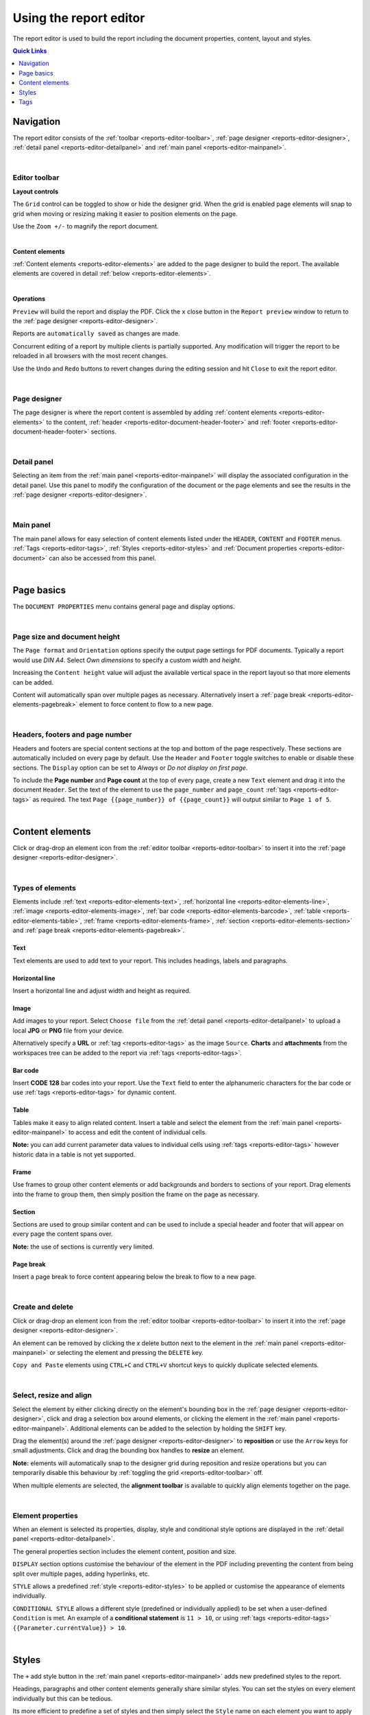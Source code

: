 .. meta::
   :description: Reports have the ability to generate PDFs and schedule for delivery via email

.. _reports-editor:

Using the report editor
========================
The report editor is used to build the report including the document properties, content, layout and styles.

.. contents:: Quick Links
    :depth: 1
    :local:

.. only:: not latex

    |


Navigation
-----------
The report editor consists of the :ref:`toolbar <reports-editor-toolbar>`, :ref:`page designer <reports-editor-designer>`, :ref:`detail panel <reports-editor-detailpanel>` and :ref:`main panel <reports-editor-mainpanel>`.


.. only:: not latex

    .. image:: reports_editor.jpg
        :scale: 50 %

    | 

.. only:: latex
    
    | 
    
    .. image:: reports_editor.jpg

| 


.. _reports-editor-toolbar:

Editor toolbar
~~~~~~~~~~~~~~~

**Layout controls**

.. only:: not latex

    .. image:: reports_editor_toolbar_controls.jpg
        :scale: 50 %

    | 

.. only:: latex
    
    | 
    
    .. image:: reports_editor_toolbar_controls.jpg


The ``Grid`` control can be toggled to show or hide the designer grid. 
When the grid is enabled page elements will snap to grid when moving or resizing making it easier to position elements on the page. 

Use the ``Zoom +/-`` to magnify the report document.



| 


**Content elements**

.. only:: not latex

    .. image:: reports_editor_toolbar_elements.jpg
        :scale: 50 %

    | 

.. only:: latex
    
    | 
    
    .. image:: reports_editor_toolbar_elements.jpg


:ref:`Content elements <reports-editor-elements>` are added to the page designer to build the report. 
The available elements are covered in detail :ref:`below <reports-editor-elements>`.


| 


**Operations**

.. only:: not latex

    .. image:: reports_editor_toolbar_buttons.jpg
        :scale: 50 %

    | 

.. only:: latex
    
    | 
    
    .. image:: reports_editor_toolbar_buttons.jpg


``Preview`` will build the report and display the PDF. Click the ``x`` close button in the ``Report preview`` window to return to the :ref:`page designer <reports-editor-designer>`.

Reports are ``automatically saved`` as changes are made. 

Concurrent editing of a report by multiple clients is partially supported. Any modification will trigger the report to be reloaded in all browsers with the most recent changes.

Use the ``Undo`` and ``Redo`` buttons to revert changes during the editing session and hit ``Close`` to exit the report editor.

| 

.. _reports-editor-designer:

Page designer
~~~~~~~~~~~~~~~
The page designer is where the report content is assembled by adding :ref:`content elements <reports-editor-elements>` to the content, :ref:`header <reports-editor-document-header-footer>` and :ref:`footer <reports-editor-document-header-footer>` sections.

.. only:: not latex

    .. image:: reports_editor_designer.jpg
        :scale: 50 %

    | 

.. only:: latex
    
    | 
    
    .. image:: reports_editor_designer.jpg

| 


.. _reports-editor-detailpanel:

Detail panel
~~~~~~~~~~~~~
Selecting an item from the :ref:`main panel <reports-editor-mainpanel>` will display the associated configuration in the detail panel. 
Use this panel to modify the configuration of the document or the page elements and see the results in the :ref:`page designer <reports-editor-designer>`.

.. only:: not latex

    .. image:: reports_editor_detailpanel_sm.jpg
        :scale: 50 %

    | 

.. only:: latex
    
    | 
    
    .. image:: reports_editor_detailpanel_sm.jpg

| 


.. _reports-editor-mainpanel:

Main panel
~~~~~~~~~~~~~
The main panel allows for easy selection of content elements listed under the ``HEADER``, ``CONTENT`` and ``FOOTER`` menus.
:ref:`Tags <reports-editor-tags>`, :ref:`Styles <reports-editor-styles>` and :ref:`Document properties <reports-editor-document>` can also be accessed from this panel.

.. only:: not latex

    .. image:: reports_editor_mainpanel.jpg
        :scale: 50 %

    | 

.. only:: latex
    
    | 
    
    .. image:: reports_editor_mainpanel.jpg

| 


.. _reports-editor-document:

Page basics
-----------
The ``DOCUMENT PROPERTIES`` menu contains general page and display options.

.. only:: not latex

    .. image:: reports_editor_detailpanel.jpg
        :scale: 50 %

    | 

.. only:: latex
    
    | 
    
    .. image:: reports_editor_detailpanel.jpg

| 

Page size and document height
~~~~~~~~~~~~~~~~~~~~~~~~~~~~~~
The ``Page format`` and ``Orientation`` options specify the output page settings for PDF documents. Typically a report would use *DIN A4*. 
Select *Own dimensions* to specify a custom *width* and *height*.

Increasing the ``Content height`` value will adjust the available vertical space in the report layout so that more elements can be added. 

Content will automatically span over multiple pages as necessary. Alternatively insert a :ref:`page break <reports-editor-elements-pagebreak>` element to force content to flow to a new page. 

| 

.. _reports-editor-document-header-footer:

Headers, footers and page number
~~~~~~~~~~~~~~~~~~~~~~~~~~~~~~~~~
Headers and footers are special content sections at the top and bottom of the page respectively. 
These sections are automatically included on every page by default. 
Use the ``Header`` and ``Footer`` toggle switches to enable or disable these sections. 
The ``Display`` option can be set to *Always* or *Do not display on first page*.

To include the **Page number** and **Page count** at the top of every page, create a new ``Text`` element and drag it into the document ``Header``. 
Set the text of the element to use the ``page_number`` and ``page_count`` :ref:`tags <reports-editor-tags>` as required. 
The text ``Page {{page_number}} of {{page_count}}`` will output similar to ``Page 1 of 5``.

.. only:: not latex

    .. image:: reports_editor_designer_page_number.jpg
        :scale: 50 %

    | 

.. only:: latex
    
    | 
    
    .. image:: reports_editor_designer_page_number.jpg

| 


.. _reports-editor-elements:

Content elements
----------------
Click or drag-drop an element icon from the :ref:`editor toolbar <reports-editor-toolbar>` to insert it into the :ref:`page designer <reports-editor-designer>`.

.. only:: not latex

    .. image:: reports_editor_toolbar_elements.jpg
        :scale: 50 %

    | 

.. only:: latex
    
    | 
    
    .. image:: reports_editor_toolbar_elements.jpg

| 


Types of elements
~~~~~~~~~~~~~~~~~
Elements include :ref:`text <reports-editor-elements-text>`, :ref:`horizontal line <reports-editor-elements-line>`, :ref:`image <reports-editor-elements-image>`, :ref:`bar code <reports-editor-elements-barcode>`, :ref:`table <reports-editor-elements-table>`, :ref:`frame <reports-editor-elements-frame>`, :ref:`section <reports-editor-elements-section>` and :ref:`page break <reports-editor-elements-pagebreak>`.


.. _reports-editor-elements-text:

Text
````````
Text elements are used to add text to your report. This includes headings, labels and paragraphs.


.. _reports-editor-elements-line:

Horizontal line
````````````````
Insert a horizontal line and adjust width and height as required.


.. _reports-editor-elements-image:

Image
````````
Add images to your report. 
Select ``Choose file`` from the :ref:`detail panel <reports-editor-detailpanel>` to upload a local **JPG** or **PNG** file from your device.  

Alternatively specify a **URL** or :ref:`tag <reports-editor-tags>` as the image ``Source``. 
**Charts** and **attachments** from the workspaces tree can be added to the report via :ref:`tags <reports-editor-tags>`.


.. _reports-editor-elements-barcode:

Bar code
``````````
Insert **CODE 128** bar codes into your report. Use the ``Text`` field to enter the alphanumeric characters for the bar code or use :ref:`tags <reports-editor-tags>` for dynamic content.


.. _reports-editor-elements-table:

Table
````````
Tables make it easy to align related content. 
Insert a table and select the element from the :ref:`main panel <reports-editor-mainpanel>` to access and edit the content of individual cells. 

**Note:** you can add current parameter data values to individual cells using :ref:`tags <reports-editor-tags>` however historic data in a table is not yet supported. 


.. _reports-editor-elements-frame:

Frame
````````
Use frames to group other content elements or add backgrounds and borders to sections of your report. 
Drag elements into the frame to group them, then simply position the frame on the page as necessary.


.. _reports-editor-elements-section:

Section
````````
Sections are used to group similar content and can be used to include a special header and footer that will appear on every page the content spans over.

**Note:** the use of sections is currently very limited.


.. _reports-editor-elements-pagebreak:

Page break
```````````
Insert a page break to force content appearing below the break to flow to a new page.


| 


Create and delete
~~~~~~~~~~~~~~~~~~~~~~~~~~
Click or drag-drop an element icon from the :ref:`editor toolbar <reports-editor-toolbar>` to insert it into the :ref:`page designer <reports-editor-designer>`.

An element can be removed by clicking the `x` delete button next to the element in the :ref:`main panel <reports-editor-mainpanel>` or selecting the element and pressing the ``DELETE`` key. 

``Copy and Paste`` elements using ``CTRL+C`` and ``CTRL+V`` shortcut keys to quickly duplicate selected elements. 

| 


Select, resize and align
~~~~~~~~~~~~~~~~~~~~~~~~~~
Select the element by either clicking directly on the element's bounding box in the :ref:`page designer <reports-editor-designer>`, click and drag a selection box around elements, or clicking the element in the :ref:`main panel <reports-editor-mainpanel>`.
Additional elements can be added to the selection by holding the ``SHIFT`` key. 

Drag the element(s) around the :ref:`page designer <reports-editor-designer>` to **reposition** or use the ``Arrow`` keys for small adjustments. 
Click and drag the bounding box handles to **resize** an element.

**Note:** elements will automatically snap to the designer grid during reposition and resize operations but you can temporarily disable this 
behaviour by :ref:`toggling the grid <reports-editor-toolbar>` off. 

.. only:: not latex

    .. image:: reports_editor_toolbar_align.jpg
        :scale: 50 %

    | 

.. only:: latex
    
    | 
    
    .. image:: reports_editor_toolbar_align.jpg

When multiple elements are selected, the **alignment toolbar** is available to quickly align elements together on the page.

| 


Element properties
~~~~~~~~~~~~~~~~~~~
When an element is selected its properties, display, style and conditional style options are displayed in the :ref:`detail panel <reports-editor-detailpanel>`. 

The general properties section includes the element content, position and size.

``DISPLAY`` section options customise the behaviour of the element in the PDF including preventing the content from being split over multiple pages, adding hyperlinks, etc.

``STYLE`` allows a predefined :ref:`style <reports-editor-styles>` to be applied or customise the appearance of elements individually.

``CONDITIONAL STYLE`` allows a different style (predefined or individually applied) to be set when a user-defined ``Condition`` is met. 
An example of a **conditional statement** is ``11 > 10``, or using :ref:`tags <reports-editor-tags>` ``{{Parameter.currentValue}} > 10``. 

| 




.. _reports-editor-styles:

Styles
---------------
The ``+`` add style button in the :ref:`main panel <reports-editor-mainpanel>` adds new predefined styles to the report.

Headings, paragraphs and other content elements generally share similar styles. 
You can set the styles on every element individually but this can be tedious.

Its more efficient to predefine a set of styles and then simply select the ``Style`` name on each element you want to apply it to. 

.. only:: not latex

    .. image:: reports_editor_styles.jpg
        :scale: 50 %

    | 

.. only:: latex
    
    | 
    
    .. image:: reports_editor_styles.jpg

| 


.. _reports-editor-tags:

Tags
------

Tags are the mechanism in which dynamic attributes related to nodes in the workspaces tree can be inserted into the report. 
This can include tags such as parameter value text, location coordinates, chart images, and many more.

Tags are available for all nodes that has been linked to the report.

| 


Drag & drop from workspaces tree
~~~~~~~~~~~~~~~~~~~~~~~~~~~~~~~~~
The easiest way to link a node and insert a default tag is to drag and drop the node from the workspaces tree on to the :ref:`page designer <reports-editor-designer>`. 

.. only:: not latex

    .. image:: reports_editor_tags_dragdrop.jpg
        :scale: 50 %

    | 

.. only:: latex
    
    | 
    
    .. image:: reports_editor_tags_dragdrop.jpg


.. note:: Only nodes within the same workspace (or template) as the report can be linked.

| 


Rename or remove links
~~~~~~~~~~~~~~~~~~~~~~~~~~~~~
You can remove, modify or rename links from the :ref:`report properties <node-configuration-report>`. 
If the ``Name`` of the link is changed you will need to use the new name when assigning tags in the report.

.. only:: not latex

    .. image:: reports_editor_tags_links.jpg
        :scale: 50 %

    | 

.. only:: latex
    
    | 
    
    .. image:: reports_editor_tags_links.jpg

| 


Show available attributes
~~~~~~~~~~~~~~~~~~~~~~~~~~
Click on the ``>`` expand arrow next to a tag in the :ref:`main panel <reports-editor-mainpanel>` to show its available attributes. 

.. only:: not latex

    .. image:: reports_editor_tags_attributes.jpg
        :scale: 50 %

    | 

.. only:: latex
    
    | 
    
    .. image:: reports_editor_tags_attributes.jpg

| 


Insert tags in an element
~~~~~~~~~~~~~~~~~~~~~~~~~~~~~~~~~~~~~~
Use the content field of an element (eg. ``Text`` or ``Source``) to either manually enter a tag or click the ``...`` tag list button to select from a list of available tags.
Tags are always surrounded by double curly braces ``{{`` and ``}}``. eg. ``{{Parameter.currentValue}}``

When the report is generated the tags are replaced with the corresponding data. Multiple tags can be inserted in a single element and are rendered inline. 
eg. ``The value is {{Parameter.currentValue}} on {{Parameter.currentTime | time: "Do MMMM"}}`` may be rendered in the PDF as ``The value is 7.12 on 10th July``

.. only:: not latex

    .. image:: reports_editor_tags_insert.jpg
        :scale: 50 %

    | 

.. only:: latex
    
    | 
    
    .. image:: reports_editor_tags_insert.jpg

| 


Expressions
~~~~~~~~~~~~

Use :ref:`expressions <expressions>` directly inside report elements to control the output of the content and its formatting. 

Common scenarios
```````````````` 

- Apply the :ref:`time <liquid-filters-time>` filter to format a timestamp: ``{{report_time | time}}`` or ``{{report_time | time: "DD MMMM YYYY"}}``

- :ref:`Round <liquid-filters-round>` a number to 2 decimal places: ``{{Parameter.currentValue | round: 2}}``

- Set a :ref:`default <liquid-filters-default>` to insert when no value exists: ``{{Parameter.currentValue | default: 0}}``

- :ref:`Truncate <liquid-filters-truncate>` long text to a maximum number of characters: ``{{Parameter.currentStateName | truncate: 15}}``

- Use expression :ref:`if / else <liquid-tags-if>` tags to display alternate content based on a value

.. code:: liquid

   {% if Parameter.currentValue > 10 %}
     Value is above expected range
   {% else %}
     Value is within expected range
   {% endif %}

